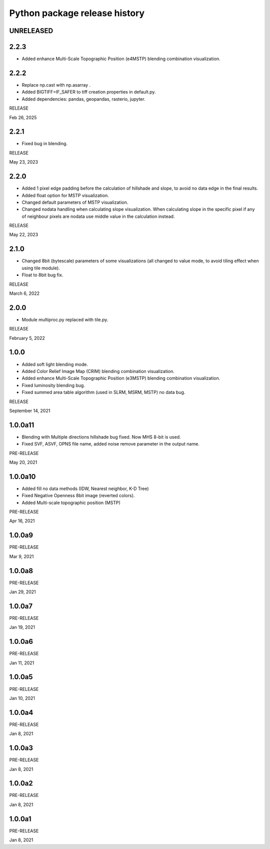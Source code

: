 .. _releases_rvtpy:

Python package release history
==============================

UNRELEASED
----------

2.2.3
-----
*   Added enhance Multi-Scale Topographic Position (e4MSTP) blending combination visualization.



2.2.2
-----
*   Replace np.cast with np.asarray .
*   Added BIGTIFF=IF_SAFER to tiff creation properties in default.py.
*   Added dependencies: pandas, geopandas, rasterio, jupyter.

RELEASE

Feb 26, 2025


2.2.1
-----
*   Fixed bug in blending.

RELEASE

May 23, 2023


2.2.0
-----
*   Added 1 pixel edge padding before the calculation of hillshade and slope, to avoid no data edge in the final results.
*   Added float option for MSTP visualization.
*   Changed default parameters of MSTP visualization.
*   Changed nodata handling when calculating slope visualization. When calculating slope in the specific pixel if any of
    neighbour pixels are nodata use middle value in the calculation instead.

RELEASE

May 22, 2023


2.1.0
-----
*   Changed 8bit (bytescale) parameters of some visualizations (all changed to value mode, to avoid tiling effect when using tile module).
*   Float to 8bit bug fix.

RELEASE

March 6, 2022


2.0.0
-----
*   Module multiproc.py replaced with tile.py.

RELEASE

February 5, 2022


1.0.0
-----
*   Added soft light blending mode.
*   Added Color Relief Image Map (CRIM) blending combination visualization.
*   Added enhance Multi-Scale Topographic Position (e3MSTP) blending combination visualization.
*   Fixed luminosity blending bug.
*   Fixed summed area table algorithm (used in SLRM, MSRM, MSTP) no data bug.

RELEASE

September 14, 2021


1.0.0a11
--------

*   Blending with Multiple directions hillshade bug fixed. Now MHS 8-bit is used.
*   Fixed SVF, ASVF, OPNS file name, added noise remove parameter in the output name.

PRE-RELEASE

May 20, 2021


1.0.0a10
--------

*   Added fill no data methods (IDW, Nearest neighbor, K-D Tree)
*   Fixed Negative Openness 8bit image (reverted colors).
*   Added Multi-scale topographic position (MSTP)

PRE-RELEASE

Apr 16, 2021


1.0.0a9
-------

PRE-RELEASE

Mar 9, 2021


1.0.0a8
-------

PRE-RELEASE

Jan 29, 2021


1.0.0a7
-------

PRE-RELEASE

Jan 19, 2021


1.0.0a6
-------

PRE-RELEASE

Jan 11, 2021


1.0.0a5
-------

PRE-RELEASE

Jan 10, 2021


1.0.0a4
-------

PRE-RELEASE

Jan 8, 2021


1.0.0a3
-------

PRE-RELEASE

Jan 8, 2021


1.0.0a2
-------

PRE-RELEASE

Jan 8, 2021


1.0.0a1
-------

PRE-RELEASE

Jan 8, 2021
